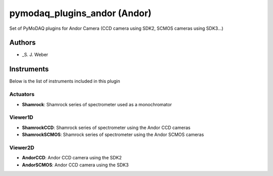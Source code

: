 pymodaq_plugins_andor (Andor)
#############################

.. image:: https://img.shields.io/pypi/v/pymodaq_plugins_andor.svg
   :target: https://pypi.org/project/pymodaq_plugins_andor/
   :alt: Latest Version

.. image:: https://readthedocs.org/projects/pymodaq/badge/?version=latest
   :target: https://pymodaq.readthedocs.io/en/stable/?badge=latest
   :alt: Documentation Status

.. image:: https://github.com/CEMES-CNRS/pymodaq_plugins_andor/workflows/Upload%20Python%20Package/badge.svg
    :target: https://github.com/CEMES-CNRS/pymodaq_plugins_andor

Set of PyMoDAQ plugins for Andor Camera (CCD camera using SDK2, SCMOS cameras using SDK3...)


Authors
=======

* _S. J. Weber

Instruments
===========
Below is the list of instruments included in this plugin

Actuators
+++++++++

* **Shamrock**: Shamrock series of spectrometer used as a monochromator

Viewer1D
++++++++

* **ShamrockCCD**: Shamrock series of spectrometer using the Andor CCD cameras
* **ShamrockSCMOS**: Shamrock series of spectrometer using the Andor SCMOS cameras

Viewer2D
++++++++

* **AndorCCD**: Andor CCD camera using the SDK2
* **AndorSCMOS**: Andor CCD camera using the SDK3

